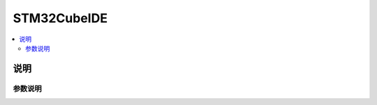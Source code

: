 .. _cubeide:

STM32CubeIDE
==============

.. contents::
    :local:

说明
------------

参数说明
~~~~~~~~~~~~

